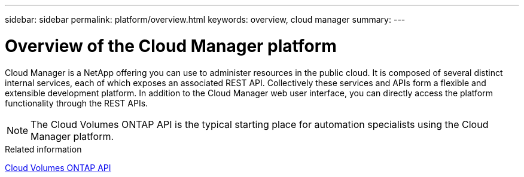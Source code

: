 ---
sidebar: sidebar
permalink: platform/overview.html
keywords: overview, cloud manager
summary:
---

= Overview of the Cloud Manager platform
:hardbreaks:
:nofooter:
:icons: font
:linkattrs:
:imagesdir: ./media/

[.lead]
Cloud Manager is a NetApp offering you can use to administer resources in the public cloud. It is composed of several distinct internal services, each of which exposes an associated REST API. Collectively these services and APIs form a flexible and extensible development platform. In addition to the Cloud Manager web user interface, you can directly access the platform functionality through the REST APIs.

[NOTE]
The Cloud Volumes ONTAP API is the typical starting place for automation specialists using the Cloud Manager platform.

.Related information

link:../cm/overview.html[Cloud Volumes ONTAP API]
